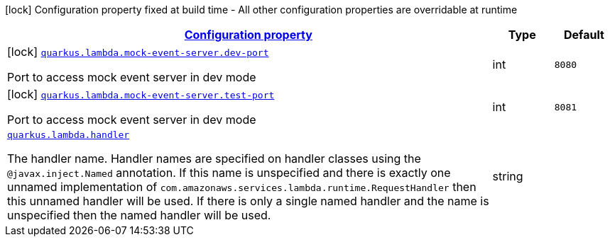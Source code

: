 [.configuration-legend]
icon:lock[title=Fixed at build time] Configuration property fixed at build time - All other configuration properties are overridable at runtime
[.configuration-reference.searchable, cols="80,.^10,.^10"]
|===

h|[[quarkus-amazon-lambda_configuration]]link:#quarkus-amazon-lambda_configuration[Configuration property]

h|Type
h|Default

a|icon:lock[title=Fixed at build time] [[quarkus-amazon-lambda_quarkus.lambda.mock-event-server.dev-port]]`link:#quarkus-amazon-lambda_quarkus.lambda.mock-event-server.dev-port[quarkus.lambda.mock-event-server.dev-port]`

[.description]
--
Port to access mock event server in dev mode
--|int 
|`8080`


a|icon:lock[title=Fixed at build time] [[quarkus-amazon-lambda_quarkus.lambda.mock-event-server.test-port]]`link:#quarkus-amazon-lambda_quarkus.lambda.mock-event-server.test-port[quarkus.lambda.mock-event-server.test-port]`

[.description]
--
Port to access mock event server in dev mode
--|int 
|`8081`


a| [[quarkus-amazon-lambda_quarkus.lambda.handler]]`link:#quarkus-amazon-lambda_quarkus.lambda.handler[quarkus.lambda.handler]`

[.description]
--
The handler name. Handler names are specified on handler classes using the `@javax.inject.Named` annotation. If this name is unspecified and there is exactly one unnamed implementation of `com.amazonaws.services.lambda.runtime.RequestHandler` then this unnamed handler will be used. If there is only a single named handler and the name is unspecified then the named handler will be used.
--|string 
|

|===